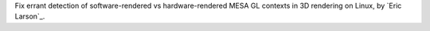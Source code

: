 Fix errant detection of software-rendered vs hardware-rendered MESA GL contexts in 3D rendering on Linux, by `Eric Larson`_.
